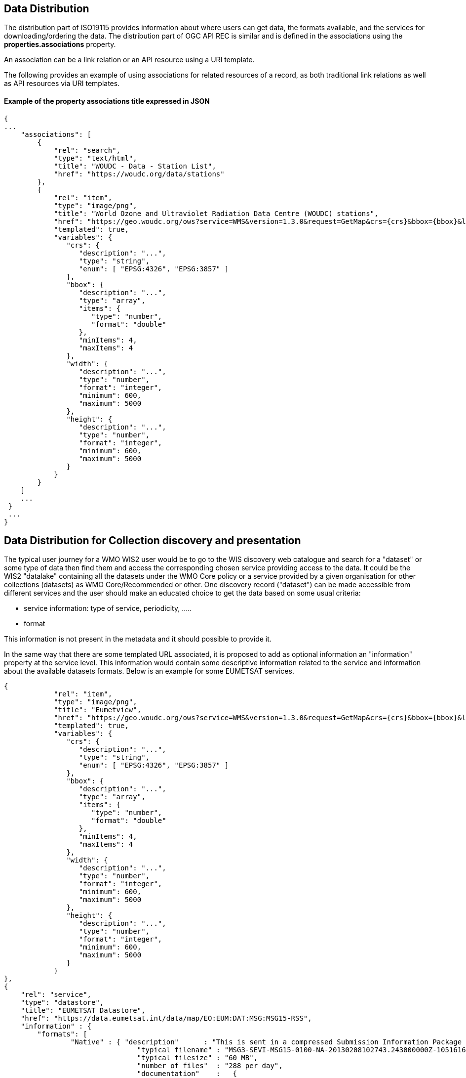 == Data Distribution

The distribution part of ISO19115 provides information about where users can get data, the formats available, and the services for downloading/ordering the data.
The distribution part of OGC API REC is similar and is defined in the associations using the *properties.associations* property.

An association can be a link relation or an API resource using a URI template.

The following provides an example of using associations for related resources of a record, as both traditional link relations as well as API resources via URI templates.

==== Example of the property associations title expressed in JSON

....
{
...
    "associations": [
        {
            "rel": "search",
            "type": "text/html",
            "title": "WOUDC - Data - Station List",
            "href": "https://woudc.org/data/stations"
        },
        {
            "rel": "item",
            "type": "image/png",
            "title": "World Ozone and Ultraviolet Radiation Data Centre (WOUDC) stations",
            "href": "https://geo.woudc.org/ows?service=WMS&version=1.3.0&request=GetMap&crs={crs}&bbox={bbox}&layers=stations&width={width}&height={height}&format=image/png",
            "templated": true,
            "variables": {
               "crs": {
                  "description": "...",
                  "type": "string",
                  "enum": [ "EPSG:4326", "EPSG:3857" ]
               },
               "bbox": {
                  "description": "...",
                  "type": "array",
                  "items": {
                     "type": "number",
                     "format": "double"
                  },
                  "minItems": 4,
                  "maxItems": 4
               },
               "width": {
                  "description": "...",
                  "type": "number",
                  "format": "integer",
                  "minimum": 600,
                  "maximum": 5000
               },
               "height": {
                  "description": "...",
                  "type": "number",
                  "format": "integer",
                  "minimum": 600,
                  "maximum": 5000
               }
            }
        }
    ]
    ...
 }
 ...
}
....


== Data Distribution for Collection discovery and presentation

The typical user journey for a WMO WIS2 user would be to go to the WIS discovery web catalogue and search for a "dataset" or some type of data then find them and access the corresponding chosen service providing access to the data. It could be the WIS2 "datalake" containing all the datasets under the WMO Core policy or a service provided by a given organisation for other collections (datasets) as WMO Core/Recommended or other. One discovery record ("dataset") can be made accessible from different services and the user should make an educated choice to get the data based on some usual criteria:

* service information: type of service, periodicity, .....
* format

This information is not present in the metadata and it should possible to provide it.

In the same way that there are some templated URL associated, it is proposed to add as optional information an "information" property at the service level.
This information would contain some descriptive information related to the service and information about the available datasets formats. Below is an example for some EUMETSAT services.

....
{
            "rel": "item",
            "type": "image/png",
            "title": "Eumetview",
            "href": "https://geo.woudc.org/ows?service=WMS&version=1.3.0&request=GetMap&crs={crs}&bbox={bbox}&layers=stations&width={width}&height={height}&format=image/png",
            "templated": true,
            "variables": {
               "crs": {
                  "description": "...",
                  "type": "string",
                  "enum": [ "EPSG:4326", "EPSG:3857" ]
               },
               "bbox": {
                  "description": "...",
                  "type": "array",
                  "items": {
                     "type": "number",
                     "format": "double"
                  },
                  "minItems": 4,
                  "maxItems": 4
               },
               "width": {
                  "description": "...",
                  "type": "number",
                  "format": "integer",
                  "minimum": 600,
                  "maximum": 5000
               },
               "height": {
                  "description": "...",
                  "type": "number",
                  "format": "integer",
                  "minimum": 600,
                  "maximum": 5000
               }
            }
},
{
    "rel": "service",
    "type": "datastore",
    "title": "EUMETSAT Datastore",
    "href": "https://data.eumetsat.int/data/map/EO:EUM:DAT:MSG:MSG15-RSS",
    "information" : { 
    	"formats": [
    		"Native" : { "description"      : "This is sent in a compressed Submission Information Package (SIP) by default.", 
    			        "typical filename" : "MSG3-SEVI-MSG15-0100-NA-20130208102743.243000000Z-1051616.zip",
    			        "typical filesize" : "60 MB",
    			        "number of files"  : "288 per day",
    			        "documentation"    :   {
							   "rel": "alternate",
							   "type": "text/html",
							   "title": "SIP documentation and tools",
							   "href": "https://www.eumetsat.int/formats#SIP"
							}
    		          }
    	]
    }	
},
{
    "rel": "service",
    "type": "eumetcast",
    "title": "Subscribe to this product",
    "href": "https://eoportal.eumetsat.int/userMgmt/protected/welcome.faces",
    "information" : {
    	"channel" : ["EUMETSAT Data Channel 5" ],
    	"formats" : [
    		"Native" : { "description"      : "This is sent in a compressed Submission Information Package (SIP) by default.", 
    			        "typical filename" : "MSG3-SEVI-MSG15-0100-NA-20130208102743.243000000Z-1051616.zip",
    			        "typical filesize" : "60 MB",
    			        "number of files"  : "288 per day",
    			        "documentation"    :   {
							  "rel": "alternate",
							  "type": "text/html",
							  "title": "MSG Native format documentation",
							  "href": "https://www.eumetsat.int/media/8295"
							}
    		},
    	 "links"   : [
    			    {
				"rel": "alternate",
				"type": "text/html",
				"title": "EUMETCast Information",
				"href": "https://www.eumetsat.int/eumetcast"
			     },
			     {
				"rel": "alternate",
				"type": "text/html",
				"title": "Reception Station Recommendations",
				"href": "https://eumetsatspace.atlassian.net/wiki/spaces/DSEC/pages/695763106/Reception+Station+Recommendations"
			     }
			]
    	]
    }
}	
....
